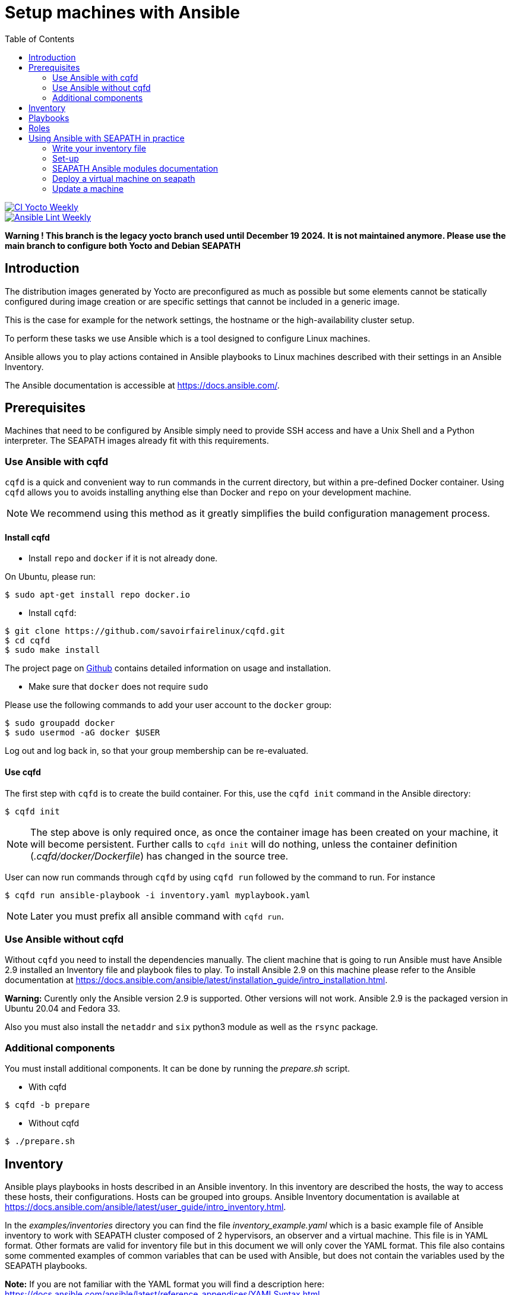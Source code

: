 // Copyright (C) 2020, RTE (http://www.rte-france.com)
// SPDX-License-Identifier: CC-BY-4.0

Setup machines with Ansible
===========================
:toc:
:sectnumlevels: 1

image::https://github.com/seapath/ansible/actions/workflows/ci-yocto-weekly.yml/badge.svg["CI Yocto Weekly", link=https://github.com/seapath/ansible/actions/workflows/ci-yocto-weekly.yml]
image::https://github.com/seapath/ansible/actions/workflows/ansible-lint-yocto-weekly.yml/badge.svg["Ansible Lint Weekly", link=https://github.com/seapath/ansible/actions/workflows/ansible-lint-yocto-weekly.yml]

*Warning ! This branch is the legacy yocto branch used until December 19 2024.*
*It is not maintained anymore. Please use the main branch to configure both Yocto and Debian SEAPATH*

== Introduction

The distribution images generated by Yocto are preconfigured as much as possible
but some elements cannot be statically configured during image creation or are
specific settings that cannot be included in a generic image.

This is the case for example for the network settings, the hostname or the
high-availability cluster setup.

To perform these tasks we use Ansible which is a tool designed to configure
Linux machines.

Ansible allows you to play actions contained in Ansible playbooks to Linux
machines described with their settings in an Ansible Inventory.

The Ansible documentation is accessible at https://docs.ansible.com/.

== Prerequisites

Machines that need to be configured by Ansible simply need to provide SSH access
and have a Unix Shell and a Python interpreter. The SEAPATH images already fit with
this requirements.

=== Use Ansible with cqfd

`cqfd` is a quick and convenient way to run commands in the current directory,
but within a pre-defined Docker container. Using `cqfd` allows you to avoids
installing anything else than Docker and `repo` on your development machine.

NOTE: We recommend using this method as it greatly simplifies the build
configuration management process.

==== Install cqfd

* Install `repo` and `docker` if it is not already done.

On Ubuntu, please run:

  $ sudo apt-get install repo docker.io

* Install `cqfd`:

```
$ git clone https://github.com/savoirfairelinux/cqfd.git
$ cd cqfd
$ sudo make install
```

The project page on https://github.com/savoirfairelinux/cqfd[Github] contains
detailed information on usage and installation.

* Make sure that `docker` does not require `sudo`

Please use the following commands to add your user account to the `docker`
group:

```
$ sudo groupadd docker
$ sudo usermod -aG docker $USER
```

Log out and log back in, so that your group membership can be re-evaluated.

==== Use cqfd

The first step with `cqfd` is to create the build container. For this, use the
`cqfd init` command in the Ansible directory:

  $ cqfd init

NOTE: The step above is only required once, as once the container image has been
created on your machine, it will become persistent. Further calls to `cqfd init`
will do nothing, unless the container definition (_.cqfd/docker/Dockerfile_) has
changed in the source tree.

User can now run commands through `cqfd` by using `cqfd run` followed by the
command to run. For instance

  $ cqfd run ansible-playbook -i inventory.yaml myplaybook.yaml

NOTE: Later you must prefix all ansible command with `cqfd run`.

=== Use Ansible without cqfd

Without `cqfd` you need to install the dependencies manually.
The client machine that is going to run Ansible must have Ansible 2.9 installed
an Inventory file and playbook files to play. To install Ansible 2.9 on this
machine please refer to the Ansible documentation at
https://docs.ansible.com/ansible/latest/installation_guide/intro_installation.html.

*Warning:* Curently only the Ansible version 2.9 is supported. Other versions
will not work. Ansible 2.9 is the packaged version in Ubuntu 20.04 and Fedora 33.

Also you must also install the `netaddr` and `six` python3 module as well as the `rsync` package.

=== Additional components

You must install additional components. It can be done by running the
_prepare.sh_ script.

* With cqfd

```
$ cqfd -b prepare
```
* Without cqfd

```
$ ./prepare.sh
```

== Inventory

Ansible plays playbooks in hosts described in an Ansible inventory.
In this inventory are described the hosts, the way to access these hosts,
their configurations. Hosts can be grouped into groups.
Ansible Inventory documentation is available at
https://docs.ansible.com/ansible/latest/user_guide/intro_inventory.html.

In the _examples/inventories_ directory you can find the file
_inventory_example.yaml_ which is a basic example file of Ansible inventory to
work with SEAPATH cluster composed of 2 hypervisors, an observer and a virtual
machine. This file is in YAML format.
Other formats are valid for inventory file but in this document we will only
cover the YAML format. This file also contains some commented examples of common
variables that can be used with Ansible, but does not contain the variables used
by the SEAPATH playbooks.

*Note:* If you are not familiar with the YAML format you will find a description
here: https://docs.ansible.com/ansible/latest/reference_appendices/YAMLSyntax.html

You need to pass your inventory file to all Ansible command with the `-i`
argument. To validate your Ansible inventory file you can use the
`ansible-inventory` command with `--list` argument.
For instance if your Ansible file is _cluster.yaml_:

 $ ansible-inventory -i cluster.yaml --list

An Ansible inventory file respects a hierarchy. Ansible actions can be later
applied to all hosts included in this level. All level can have *hosts* and
*vars* (variables).
The top level is *all*. *hosts* defined here are ungrouped and *vars* are
globals.
If you defined a *children* entry in *all* you can define a group.
For instance:

[source,yaml]
----
all:
    hosts:
        host1:
    vars:
        my_global_var: variable_content
    children:
        group1:
            hosts:
                host2:
                host3:
            vars:
                my_group1_scope_variable: variable_content
        group2:
            hosts:
                host4:
                    my_host_variable: variable_content
----

Once you have an Ansible inventory you can test host connexion with the ping
module:

 $ ansible -i cluster.yaml all -m ping

Like all Ansible commands you need to specify your inventory file with the `-i`
argument, the host or group to apply the action.
For instance here we use the module ping with the `-m ping` argument.

To check all host in *group1*:

 $ ansible -i cluster.yaml group1 -m ping

To check only *host3*:

 $ ansible -i cluster.yaml host3 -m ping

In the _examples/inventories_ folder there is also another inventory example:
_advanced_inventory_example.yaml_. This example adds the variables with their
descriptions used by the SEAPATH playbooks. This inventory file should be used
as a starting point for writing your inventory file.

== Playbooks

Playbooks are files that will contain the actions to be performed by Ansible.
For more information about playbooks, see the Ansible documentation:
https://docs.ansible.com/ansible/2.9/user_guide/playbooks.html.
Ready-to-use playbooks are provided in this repository. Playbooks performing
specific actions such as importing a disk will have to be written by you,
referring if necessary to the playbook examples in the _examples/playbooks_
folder.

== Roles

To make writing playbooks easier and simpler, Ansible has set up roles that
allow you to group playbooks that can be reused later in other playbooks.

The playbooks useful for this project can be found in the _roles_ folder. Each
role contains a _README_ file describing its use.

Calling a role in a playbook is done as in the example below:

[source,yaml]
----
- hosts: hypervisors
  vars:
     - disk_name: disk
     - action: check
  roles:
     - seapath_manage_disks
----

For more information about roles see:
https://docs.ansible.com/ansible/2.9/user_guide/playbooks_reuse_roles.html

== Using Ansible with SEAPATH in practice
First, make sure you are using the git branch corresponding to your
version of Seapath.

On Seapath Debian:

  $ git checkout debian-main

On Seapath Yocto:

  $ git checkout main

=== Write your inventory file

Before you can start using playbooks to configure and manage your SEAPATH
you need to write the inventory file describing your cluster or your
standalone version. To do this you can rely on the example file
_advanced_inventory_example_cluster.yaml_ or
_advanced_inventory_example_standalone.yaml_ in the _examples_ folder.

You can place your inventory file in the _inventories_ folder provided for this
purpose.

In the rest of the document we will consider that the cluster inventory file
will be called _cluster_inventory.yaml_ and in the same way
_standalone_inventory.yaml_ for standalone and will be placed in the
_inventories_ folder.

=== Set-up

To set up a SEAPATH machine you can use the playbook _seapath_setup_main.yaml_ which
regroups the other playbooks.
This playbook also configures the cluster on machines described in
cluster_machines Ansible group.

To launch the playbook _seapath_setup_main.yaml_ use the following command:

 $ ansible-playbook -i inventories/cluster_inventory.yaml playbooks/seapath_setup_main.yaml

Or if you use `cqfd`:

 $ cqfd run ansible-playbook -i inventories/cluster_inventory.yaml playbooks/seapath_setup_main.yaml

=== SEAPATH Ansible modules documentation

The SEAPATH Ansible modules documentation is published on ansible-galaxy

https://galaxy.ansible.com/ui/repo/published/seapath/cluster_vm/content/module/cluster_vm/


=== Deploy a virtual machine on seapath

A basic virtual machine for SEAPATH based on debian can be created using the https://github.com/seapath/build_debian_iso#build-a-virtual-machine-image[build_debian_iso] repository.

You can also create a yocto VM using the flavour cqfd _guest_efi_, as described in the https://github.com/seapath/yocto-bsp[yocto-bsp] repository, in the following way:

 $ cqfd -b guest_efi

To deploy this machine on the cluster, follow these steps :
- Create a folder `vm_images` at the base of this repo
- Place the generated qcow2 file in the `vm_images` directory with the name `guest.qcow2`.
- Create an inventory describing your virtual machines. An example can be found in `examples/inventories`
- For a cluster, call the playbook `playbooks/deploy_vms_cluster.yaml`

 $ ansible-playbook -i inventories/cluster_inventory.yaml -i inventories/vm_inventory.yaml playbooks/deploy_vms_cluster.yaml

Or if you use `cqfd`:

 $ cqfd run ansible-playbook -i inventories/cluster_inventory.yaml -i inventories/vm_inventory.yaml playbooks/deploy_vms_cluster.yaml

Otherwise, for the standalone, call the playbook `playbooks/deploy_vms_standalone.yaml`

 $ ansible-playbook -i inventories/standalone_inventory.yaml -i inventories/vm_inventory.yaml playbooks/deploy_vms_standalone.yaml

Or if you use `cqfd`:

 $ cqfd run ansible-playbook -i inventories/standalone_inventory.yaml -i inventories/vm_inventory.yaml playbooks/deploy_vms_standalone.yaml


=== Update a machine

Machines are updated using https://github.com/sbabic/swupdate[software update].

First, create a swu file using the https://github.com/seapath/yocto-bsp[yocto-bsp] repository.

Then, the update will be deployed by ansible. You need to pass two variables in the command line :
- `machine_to_update` is the name of the machine that ansible will update
- `swu_image` is the name of the swu file that was created in yocto-bsp.

Note: The swu image must be placed in the `swu_images` directory.

For the update of a machine in the cluster, call the playbook `playbooks/update_machine_cluster.yaml`

 $ ansible-playbook -i inventories/cluster_inventory.yaml -e "machine_to_update=node1" -e "swu_image=update.swu" playbooks/update_machine_cluster.yaml

Or if you use `cqfd`:

 $ cqfd run ansible-playbook -i inventories/cluster_inventory.yaml -e "machine_to_update=node" -e "swu_image=update.swu" playbooks/update_machine_cluster.yaml

Otherwise, for the standalone, call the playbook `playbooks/update_machine_standalone.yaml`

 $ ansible-playbook -i inventories/standalone_inventory.yaml -e "machine_to_update=node1" -e "swu_image=update.swu" playbooks/update_machine_standalone.yaml

Or if you use `cqfd`:

 $ cqfd run ansible-playbook -i inventories/standalone_inventory.yaml -e "machine_to_update=node" -e "swu_image=update.swu" playbooks/update_machine_standalone.yaml
